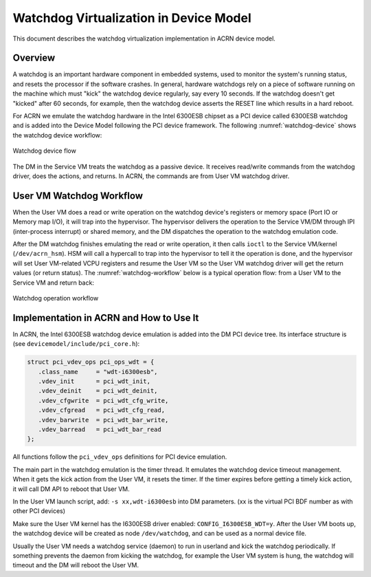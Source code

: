 .. _watchdog-hld:

Watchdog Virtualization in Device Model
#######################################

This document describes the watchdog virtualization implementation in
ACRN device model.

Overview
********

A watchdog is an important hardware component in embedded systems, used
to monitor the system's running status, and resets the processor if the
software crashes. In general,  hardware watchdogs rely on a piece of
software running on the machine which must "kick" the watchdog device
regularly, say every 10 seconds. If the watchdog doesn't get "kicked"
after 60 seconds, for example, then the watchdog device asserts the
RESET line which results in a hard reboot.

For ACRN we emulate the watchdog hardware in the Intel 6300ESB chipset
as a PCI device called 6300ESB watchdog and is added into the Device
Model following the PCI device framework. The following
:numref:`watchdog-device` shows the watchdog device workflow:

.. figure:: images/watchdog-image2.png
   :align: center
   :width: 900px
   :name: watchdog-device

   Watchdog device flow

The DM in the Service VM treats the watchdog as a passive device.
It receives read/write commands from the watchdog driver, does the
actions, and returns.  In ACRN, the commands are from User VM
watchdog driver.

User VM Watchdog Workflow
*************************

When the User VM does a read or write operation on the watchdog device's
registers or memory space (Port IO or Memory map I/O), it will trap into
the hypervisor.   The hypervisor delivers the operation to the Service VM/DM
through IPI (inter-process interrupt) or shared memory, and the DM
dispatches the operation to the watchdog emulation code.

After the DM watchdog finishes emulating the read or write operation, it
then calls ``ioctl`` to the Service VM/kernel (``/dev/acrn_hsm``). HSM will call a
hypercall to trap into the hypervisor to tell it the operation is done, and
the hypervisor will set User VM-related VCPU registers and resume the User VM so the
User VM watchdog driver will get the return values (or return status). The
:numref:`watchdog-workflow` below is a typical operation flow:
from a User VM to the Service VM and return back:

.. figure:: images/watchdog-image1.png
   :align: center
   :width: 900px
   :name: watchdog-workflow

   Watchdog operation workflow

Implementation in ACRN and How to Use It
****************************************

In ACRN, the Intel 6300ESB watchdog device emulation is added into the
DM PCI device tree. Its interface structure is (see
``devicemodel/include/pci_core.h``):

.. code-block:: c

   struct pci_vdev_ops pci_ops_wdt = {
      .class_name     = "wdt-i6300esb",
      .vdev_init      = pci_wdt_init,
      .vdev_deinit    = pci_wdt_deinit,
      .vdev_cfgwrite  = pci_wdt_cfg_write,
      .vdev_cfgread   = pci_wdt_cfg_read,
      .vdev_barwrite  = pci_wdt_bar_write,
      .vdev_barread   = pci_wdt_bar_read
   };

All functions follow the ``pci_vdev_ops`` definitions for PCI device
emulation.

The main part in the watchdog emulation is the timer thread. It emulates
the watchdog device timeout management. When it gets the kick action
from the User VM, it resets the timer. If the timer expires before getting a
timely kick action, it will call DM API to reboot that User VM.

In the User VM launch script, add: ``-s xx,wdt-i6300esb`` into DM parameters.
(xx is the virtual PCI BDF number as with other PCI devices)

Make sure the User VM kernel has the I6300ESB driver enabled:
``CONFIG_I6300ESB_WDT=y``. After the User VM boots up, the watchdog device
will be created as node ``/dev/watchdog``, and can be used as a normal
device file.

Usually the User VM needs a watchdog service (daemon) to run in userland and
kick the watchdog periodically. If something prevents the daemon from
kicking the watchdog, for example the User VM system is hung, the watchdog
will timeout and the DM will reboot the User VM.
